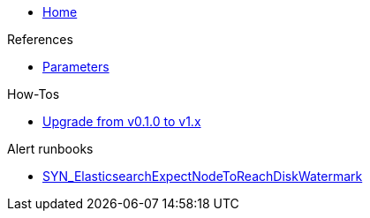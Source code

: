* xref:index.adoc[Home]

.References
* xref:references/parameters.adoc[Parameters]

.How-Tos
* xref:how-tos/upgrade-v0.1-v1.x.adoc[Upgrade from v0.1.0 to v1.x]

.Alert runbooks
* xref:runbooks/SYN_ElasticsearchExpectNodeToReachDiskWatermark.adoc[SYN_ElasticsearchExpectNodeToReachDiskWatermark]
